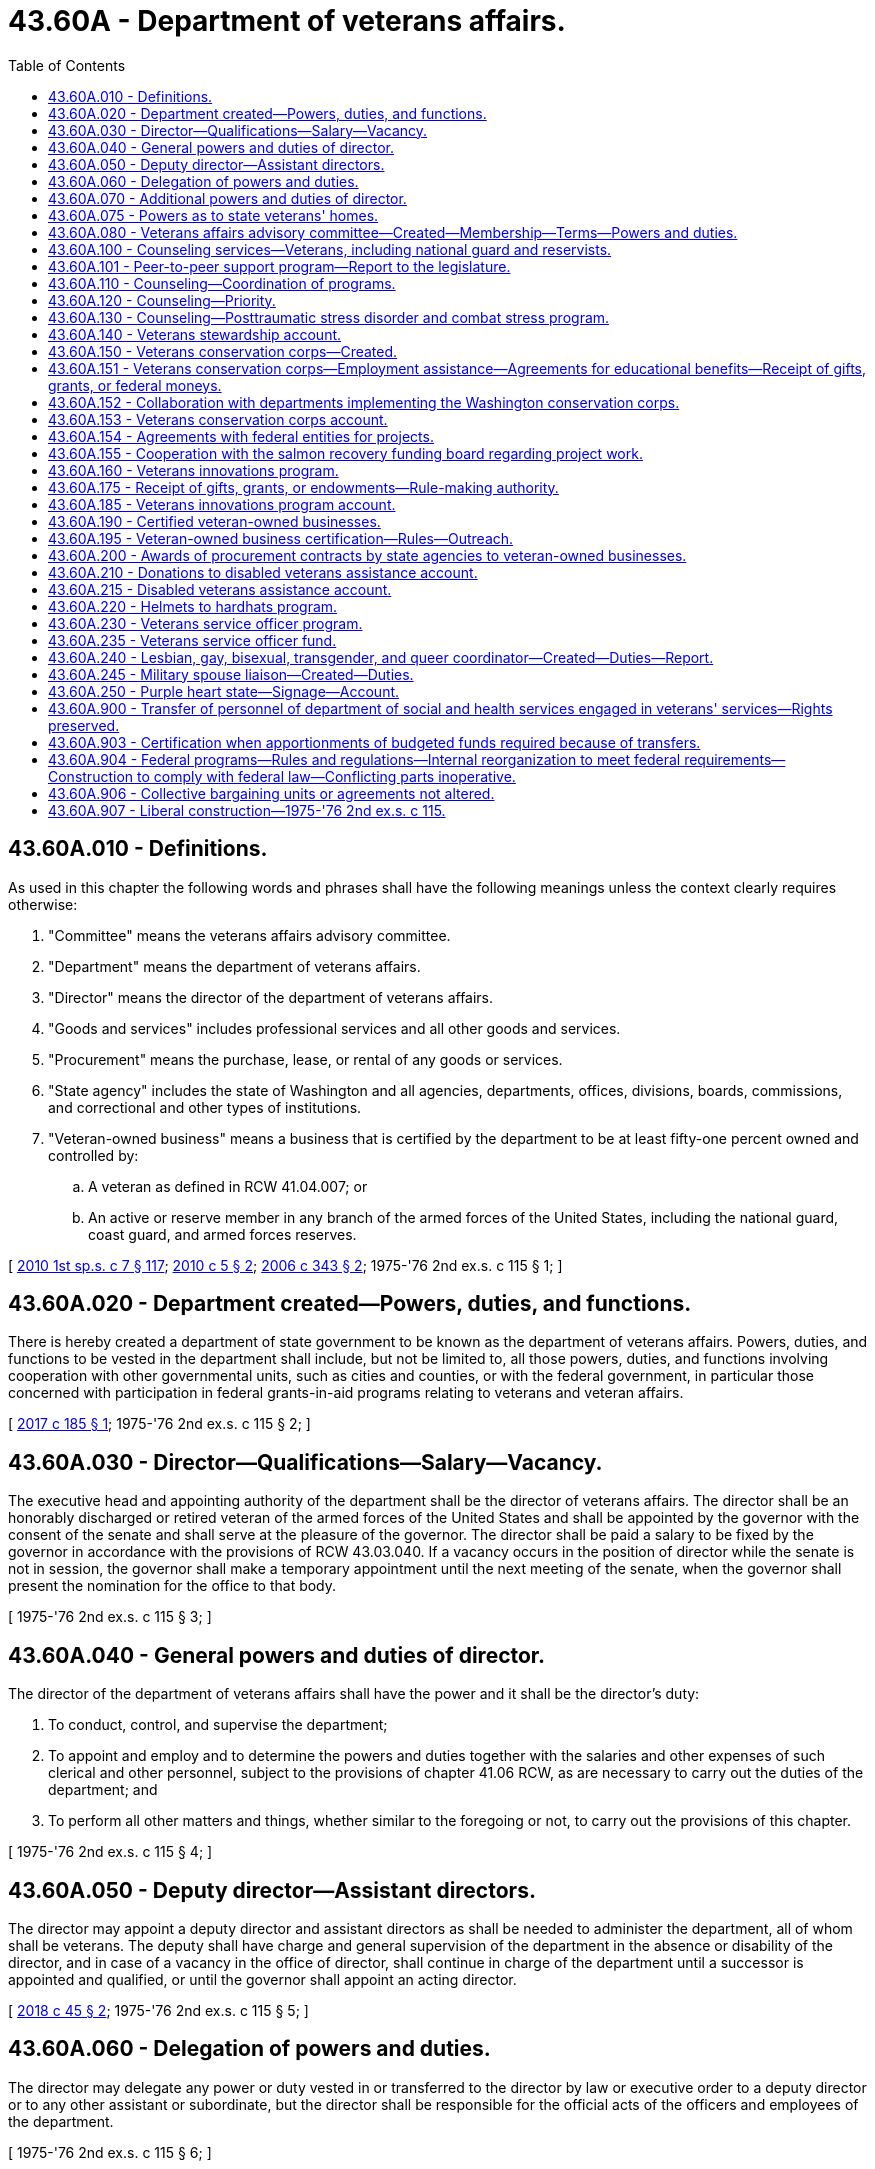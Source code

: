 = 43.60A - Department of veterans affairs.
:toc:

== 43.60A.010 - Definitions.
As used in this chapter the following words and phrases shall have the following meanings unless the context clearly requires otherwise:

. "Committee" means the veterans affairs advisory committee.

. "Department" means the department of veterans affairs.

. "Director" means the director of the department of veterans affairs.

. "Goods and services" includes professional services and all other goods and services.

. "Procurement" means the purchase, lease, or rental of any goods or services.

. "State agency" includes the state of Washington and all agencies, departments, offices, divisions, boards, commissions, and correctional and other types of institutions.

. "Veteran-owned business" means a business that is certified by the department to be at least fifty-one percent owned and controlled by:

.. A veteran as defined in RCW 41.04.007; or

.. An active or reserve member in any branch of the armed forces of the United States, including the national guard, coast guard, and armed forces reserves.

[ http://lawfilesext.leg.wa.gov/biennium/2009-10/Pdf/Bills/Session%20Laws/House/2617-S2.SL.pdf?cite=2010%201st%20sp.s.%20c%207%20§%20117[2010 1st sp.s. c 7 § 117]; http://lawfilesext.leg.wa.gov/biennium/2009-10/Pdf/Bills/Session%20Laws/Senate/5041.SL.pdf?cite=2010%20c%205%20§%202[2010 c 5 § 2]; http://lawfilesext.leg.wa.gov/biennium/2005-06/Pdf/Bills/Session%20Laws/House/2754-S2.SL.pdf?cite=2006%20c%20343%20§%202[2006 c 343 § 2]; 1975-'76 2nd ex.s. c 115 § 1; ]

== 43.60A.020 - Department created—Powers, duties, and functions.
There is hereby created a department of state government to be known as the department of veterans affairs. Powers, duties, and functions to be vested in the department shall include, but not be limited to, all those powers, duties, and functions involving cooperation with other governmental units, such as cities and counties, or with the federal government, in particular those concerned with participation in federal grants-in-aid programs relating to veterans and veteran affairs.

[ http://lawfilesext.leg.wa.gov/biennium/2017-18/Pdf/Bills/Session%20Laws/Senate/5391.SL.pdf?cite=2017%20c%20185%20§%201[2017 c 185 § 1]; 1975-'76 2nd ex.s. c 115 § 2; ]

== 43.60A.030 - Director—Qualifications—Salary—Vacancy.
The executive head and appointing authority of the department shall be the director of veterans affairs. The director shall be an honorably discharged or retired veteran of the armed forces of the United States and shall be appointed by the governor with the consent of the senate and shall serve at the pleasure of the governor. The director shall be paid a salary to be fixed by the governor in accordance with the provisions of RCW 43.03.040. If a vacancy occurs in the position of director while the senate is not in session, the governor shall make a temporary appointment until the next meeting of the senate, when the governor shall present the nomination for the office to that body.

[ 1975-'76 2nd ex.s. c 115 § 3; ]

== 43.60A.040 - General powers and duties of director.
The director of the department of veterans affairs shall have the power and it shall be the director's duty:

. To conduct, control, and supervise the department;

. To appoint and employ and to determine the powers and duties together with the salaries and other expenses of such clerical and other personnel, subject to the provisions of chapter 41.06 RCW, as are necessary to carry out the duties of the department; and

. To perform all other matters and things, whether similar to the foregoing or not, to carry out the provisions of this chapter.

[ 1975-'76 2nd ex.s. c 115 § 4; ]

== 43.60A.050 - Deputy director—Assistant directors.
The director may appoint a deputy director and assistant directors as shall be needed to administer the department, all of whom shall be veterans. The deputy shall have charge and general supervision of the department in the absence or disability of the director, and in case of a vacancy in the office of director, shall continue in charge of the department until a successor is appointed and qualified, or until the governor shall appoint an acting director.

[ http://lawfilesext.leg.wa.gov/biennium/2017-18/Pdf/Bills/Session%20Laws/House/2582.SL.pdf?cite=2018%20c%2045%20§%202[2018 c 45 § 2]; 1975-'76 2nd ex.s. c 115 § 5; ]

== 43.60A.060 - Delegation of powers and duties.
The director may delegate any power or duty vested in or transferred to the director by law or executive order to a deputy director or to any other assistant or subordinate, but the director shall be responsible for the official acts of the officers and employees of the department.

[ 1975-'76 2nd ex.s. c 115 § 6; ]

== 43.60A.070 - Additional powers and duties of director.
In addition to other powers and duties, the director is authorized:

. To cooperate with officers and agencies of the United States in all matters affecting veterans affairs;

. To accept grants, donations, and gifts on behalf of this state for veterans affairs from any person, corporation, government, or governmental agency, made for the benefit of a former member of the armed forces of this or any other country;

. To be custodian of all the records and files of the selective service system in Washington that may be turned over to this state by the United States or any department, bureau, or agency thereof; and to adopt and promulgate such rules and regulations as may be necessary for the preservation of such records and the proper use thereof in keeping with their confidential nature;

. To act without bond as conservator of the estate of a beneficiary of the veterans administration when the director determines no other suitable person will so act;

. To extend on behalf of the state of Washington such assistance as the director shall determine to be reasonably required to any veteran and to the dependents of any such veteran;

. To adopt rules pursuant to chapter 34.05 RCW, the Administrative Procedure Act, with respect to all matters of administration to carry into effect the purposes of this section. Such proposed rules shall be submitted by the department at the time of filing notice with the code reviser as required by RCW 34.05.320 to the respective legislative committees of the senate and of the house of representatives dealing with the subject of veteran affairs legislation through the offices of the secretary of the senate and chief clerk of the house of representatives.

[ http://leg.wa.gov/CodeReviser/documents/sessionlaw/1989c175.pdf?cite=1989%20c%20175%20§%20108[1989 c 175 § 108]; 1975-'76 2nd ex.s. c 115 § 8; ]

== 43.60A.075 - Powers as to state veterans' homes.
The director of the department of veterans affairs shall have full power to manage and govern the state soldiers' home and colony, the Washington veterans' home, the eastern Washington veterans' home, and the Walla Walla veterans' home.

[ http://lawfilesext.leg.wa.gov/biennium/2013-14/Pdf/Bills/Session%20Laws/Senate/5691-S.SL.pdf?cite=2014%20c%20184%20§%208[2014 c 184 § 8]; http://lawfilesext.leg.wa.gov/biennium/2001-02/Pdf/Bills/Session%20Laws/House/2227-S.SL.pdf?cite=2001%202nd%20sp.s.%20c%204%20§%207[2001 2nd sp.s. c 4 § 7]; http://leg.wa.gov/CodeReviser/documents/sessionlaw/1977c31.pdf?cite=1977%20c%2031%20§%205[1977 c 31 § 5]; ]

== 43.60A.080 - Veterans affairs advisory committee—Created—Membership—Terms—Powers and duties.
. There is hereby created a veterans affairs advisory committee which shall serve in an advisory capacity to the governor and the director of the department of veterans affairs. The committee shall appoint members to serve as liaisons to each of the state veterans' homes, unless the home has a representative appointed to the committee. This liaison must share information on committee meetings and business with the resident council of the state's veterans' homes, as well as bring information back for the committee's consideration to ensure veterans' home resident issues are included at regular committee meetings. The committee shall be composed of seventeen members to be appointed by the governor, and shall consist of the following:

.. One representative of the Washington soldiers' home and colony at Orting and one representative of the Washington veterans' home at Retsil. Each home's resident council may nominate up to three individuals whose names are to be forwarded by the director to the governor. In making the appointments, the governor shall consider these recommendations or request additional nominations. If the resident council does not provide any nomination, the governor may appoint a member at large in place of the home's representative.

.. One representative each from the three congressionally chartered or nationally recognized veterans service organizations as listed in the current "Directory of Veterans Service Organizations" published by the United States department of veterans affairs with the largest number of active members in the state of Washington as determined by the director. The organizations' state commanders may each submit a list of three names to be forwarded to the governor by the director. In making the appointments, the governor shall consider these recommendations or request additional nominations.

.. Ten members shall be chosen to represent those congressionally chartered or nationally recognized veterans service organizations listed in the directory under (b) of this subsection and having at least one active chapter within the state of Washington. Up to three nominations may be forwarded from each organization to the governor by the director. In making the appointments, the governor shall consider these recommendations or request additional nominations.

.. Two members shall be veterans at large, as well as any other at large member appointed pursuant to (a) of this subsection. Any individual or organization may nominate a veteran for an at large position. Organizational affiliation shall not be a prerequisite for nomination or appointment. All nominations for the at large positions shall be forwarded by the director to the governor.

.. No organization shall have more than one official representative on the committee at any one time.

.. In making appointments to the committee, care shall be taken to ensure that members represent all geographical portions of the state and minority viewpoints, and that the issues and views of concern to women veterans are represented.

. All members shall have terms of four years. In the case of a vacancy, appointment shall be only for the remainder of the unexpired term for which the vacancy occurs. No member may serve more than two consecutive terms, with vacancy appointments to an unexpired term not considered as a term. Members appointed before June 11, 1992, shall continue to serve until the expiration of their current terms; and then, subject to the conditions contained in this section, are eligible for reappointment.

. The committee shall adopt an order of business for conducting its meetings.

. The committee shall have the following powers and duties:

.. To serve in an advisory capacity to the governor and the director on matters pertaining to the department of veterans affairs;

.. To acquaint themselves fully with the operations of the department and recommend such changes to the governor and the director as they deem advisable.

. Members of the committee shall receive no compensation for the performance of their duties but shall receive a per diem allowance and mileage expense according to the provisions of chapter 43.03 RCW.

[ http://lawfilesext.leg.wa.gov/biennium/2015-16/Pdf/Bills/Session%20Laws/Senate/5958.SL.pdf?cite=2015%20c%20219%20§%201[2015 c 219 § 1]; http://lawfilesext.leg.wa.gov/biennium/1995-96/Pdf/Bills/Session%20Laws/Senate/5083.SL.pdf?cite=1995%20c%2025%20§%201[1995 c 25 § 1]; http://lawfilesext.leg.wa.gov/biennium/1991-92/Pdf/Bills/Session%20Laws/Senate/6086-S.SL.pdf?cite=1992%20c%2035%20§%201[1992 c 35 § 1]; http://leg.wa.gov/CodeReviser/documents/sessionlaw/1987c59.pdf?cite=1987%20c%2059%20§%201[1987 c 59 § 1]; http://leg.wa.gov/CodeReviser/documents/sessionlaw/1985c63.pdf?cite=1985%20c%2063%20§%201[1985 c 63 § 1]; http://leg.wa.gov/CodeReviser/documents/sessionlaw/1983c34.pdf?cite=1983%20c%2034%20§%201[1983 c 34 § 1]; http://leg.wa.gov/CodeReviser/documents/sessionlaw/1977ex1c285.pdf?cite=1977%20ex.s.%20c%20285%20§%201[1977 ex.s. c 285 § 1]; 1975-'76 2nd ex.s. c 115 § 14; ]

== 43.60A.100 - Counseling services—Veterans, including national guard and reservists.
The department of veterans affairs, to the extent funds are made available, shall: (1) Contract with professional counseling specialists to provide a range of direct treatment services to state veterans, including national guard and reservists, with military-related mental health needs, and their family members; (2) provide additional treatment services to Washington state Vietnam veterans for posttraumatic stress disorder, particularly for those veterans whose posttraumatic stress disorder has intensified or initially emerged due to war or combat-related stress; (3) provide an educational program designed to train primary care professionals, such as mental health professionals, about the effects of war-related stress, trauma, and traumatic brain injury; (4) provide informational and counseling services for the purpose of establishing and fostering peer-support networks throughout the state for families of deployed members of the reserves and the Washington national guard; (5) provide for veterans' families, a referral network of community mental health providers who are skilled in treating deployment stress, combat stress, posttraumatic stress, traumatic brain injury; and (6) offer training and support for volunteers interested in providing peer-to-peer support to other veterans.

[ http://lawfilesext.leg.wa.gov/biennium/2017-18/Pdf/Bills/Session%20Laws/House/2582.SL.pdf?cite=2018%20c%2045%20§%201[2018 c 45 § 1]; http://lawfilesext.leg.wa.gov/biennium/2017-18/Pdf/Bills/Session%20Laws/Senate/5849.SL.pdf?cite=2017%20c%20192%20§%202[2017 c 192 § 2]; http://lawfilesext.leg.wa.gov/biennium/2017-18/Pdf/Bills/Session%20Laws/Senate/5391.SL.pdf?cite=2017%20c%20185%20§%202[2017 c 185 § 2]; http://lawfilesext.leg.wa.gov/biennium/1991-92/Pdf/Bills/Session%20Laws/House/2095-S.SL.pdf?cite=1991%20c%2055%20§%201[1991 c 55 § 1]; ]

== 43.60A.101 - Peer-to-peer support program—Report to the legislature.
By December 31, 2018, the department of veterans affairs must submit a report to the legislature on the veteran peer-to-peer training and support program authorized in RCW 43.60A.100 to determine the effectiveness of the program in meeting the needs of veterans in the state. The report must include the number of veterans receiving peer-to-peer support and the location of such support services; the number of veterans trained through the program to provide peer-to-peer support; and the types of training and support services provided by the program. The report must also include an analysis of peer-to-peer training and support programs developed by other states, as well as in the private and nonprofit sectors, in order to evaluate best practices for implementing and managing the veteran peer-to-peer training and support program authorized in RCW 43.60A.100.

[ http://lawfilesext.leg.wa.gov/biennium/2017-18/Pdf/Bills/Session%20Laws/Senate/5849.SL.pdf?cite=2017%20c%20192%20§%205[2017 c 192 § 5]; ]

== 43.60A.110 - Counseling—Coordination of programs.
The department shall coordinate the programs contained in RCW 43.60A.100 with the services offered by the department of social and health services, local mental health organizations, and the federal department of veterans affairs to minimize duplication.

[ http://lawfilesext.leg.wa.gov/biennium/1991-92/Pdf/Bills/Session%20Laws/House/2095-S.SL.pdf?cite=1991%20c%2055%20§%202[1991 c 55 § 2]; ]

== 43.60A.120 - Counseling—Priority.
The department of veterans affairs shall give priority in its counseling and instructional programs to treating state veterans located in rural areas of the state, especially those who are members of traditionally underserved minority groups, and women veterans.

[ http://lawfilesext.leg.wa.gov/biennium/1991-92/Pdf/Bills/Session%20Laws/House/2095-S.SL.pdf?cite=1991%20c%2055%20§%203[1991 c 55 § 3]; ]

== 43.60A.130 - Counseling—Posttraumatic stress disorder and combat stress program.
The department of veterans affairs shall design its posttraumatic stress disorder and combat stress programs and related activities to provide veterans with as much privacy and confidentiality as possible and yet consistent with sound program management.

[ http://lawfilesext.leg.wa.gov/biennium/1991-92/Pdf/Bills/Session%20Laws/House/2095-S.SL.pdf?cite=1991%20c%2055%20§%204[1991 c 55 § 4]; ]

== 43.60A.140 - Veterans stewardship account.
. The veterans stewardship account is created in the custody of the state treasurer. Disbursements of funds must be on the authorization of the director or the director's designee, and only for the purposes stated in subsection (4) of this section. In order to maintain an effective expenditure and revenue control, funds are subject in all respects to chapter 43.88 RCW, but no appropriation is required to permit expenditure of the funds.

. The department may request and accept nondedicated contributions, grants, or gifts in cash or otherwise, including funds generated by the issuance of the armed forces license plate collection under chapter 46.18 RCW.

. All receipts from the sale of armed forces license plates and Purple Heart license plates as required under RCW 46.68.425(2) must be deposited into the veterans stewardship account.

. All moneys deposited into the veterans stewardship account must be used by the department for activities that benefit veterans or their families, including but not limited to, providing programs and services for homeless veterans; establishing memorials honoring veterans; and maintaining a future state veterans' cemetery. Funds from the account may not be used to supplant existing funds received by the department. For the 2019-2021 fiscal biennium, moneys deposited into the veterans stewardship account may be used for the department's traumatic brain injury program.

[ http://lawfilesext.leg.wa.gov/biennium/2019-20/Pdf/Bills/Session%20Laws/House/1109-S.SL.pdf?cite=2019%20c%20415%20§%20965[2019 c 415 § 965]; http://lawfilesext.leg.wa.gov/biennium/2015-16/Pdf/Bills/Session%20Laws/Senate/6254-S.SL.pdf?cite=2016%20c%2031%20§%204[2016 c 31 § 4]; http://lawfilesext.leg.wa.gov/biennium/2009-10/Pdf/Bills/Session%20Laws/Senate/6379.SL.pdf?cite=2010%20c%20161%20§%201106[2010 c 161 § 1106]; http://lawfilesext.leg.wa.gov/biennium/2007-08/Pdf/Bills/Session%20Laws/Senate/6237.SL.pdf?cite=2008%20c%20183%20§%203[2008 c 183 § 3]; http://lawfilesext.leg.wa.gov/biennium/2005-06/Pdf/Bills/Session%20Laws/House/1065-S.SL.pdf?cite=2005%20c%20216%20§%204[2005 c 216 § 4]; ]

== 43.60A.150 - Veterans conservation corps—Created.
. The Washington veterans conservation corps is created. The department shall establish enrollment procedures for the program. Enrollees may choose to participate in either or both the volunteer projects list authorized in subsection (2) of this section, and the training, certification, ecotherapy, and placement program authorized in RCW 43.60A.151.

. The department shall create a list of veterans who are interested in working on projects that restore Washington's natural habitat. The department shall promote the opportunity to volunteer for the veterans conservation corps through its local counselors and representatives. Only veterans who grant their approval may be included on the list. The department shall consult with the salmon recovery board, the recreation and conservation funding board, the department of natural resources, the department of fish and wildlife, the department of agriculture, conservation districts, and the state parks and recreation commission to determine the most effective ways to market the veterans conservation corps to agencies and natural resource partners.

[ http://lawfilesext.leg.wa.gov/biennium/2017-18/Pdf/Bills/Session%20Laws/Senate/5391.SL.pdf?cite=2017%20c%20185%20§%203[2017 c 185 § 3]; http://lawfilesext.leg.wa.gov/biennium/2007-08/Pdf/Bills/Session%20Laws/Senate/5164-S2.SL.pdf?cite=2007%20c%20451%20§%202[2007 c 451 § 2]; http://lawfilesext.leg.wa.gov/biennium/2007-08/Pdf/Bills/Session%20Laws/House/1813.SL.pdf?cite=2007%20c%20241%20§%206[2007 c 241 § 6]; http://lawfilesext.leg.wa.gov/biennium/2005-06/Pdf/Bills/Session%20Laws/Senate/5539-S.SL.pdf?cite=2005%20c%20257%20§%202[2005 c 257 § 2]; ]

== 43.60A.151 - Veterans conservation corps—Employment assistance—Agreements for educational benefits—Receipt of gifts, grants, or federal moneys.
. The department shall assist veterans enrolled in the veterans conservation corps with obtaining employment in conservation programs and projects that restore Washington's natural habitat, maintain and steward local, state, and federal forestlands and other outdoor lands, maintain and improve urban and suburban stormwater management facilities and other water management facilities, and other environmental maintenance, stewardship, and restoration projects. The department shall consult with the workforce training and education coordinating board, the state board for community and technical colleges, the employment security department, and other state agencies administering conservation corps programs, to incorporate training, education, ecotherapy, and certification in environmental restoration and management fields into the program. The department may enter into agreements with community colleges, private schools, conservation districts, state or local agencies, or other entities to provide training, internships, and educational courses as part of the enrollee benefits from the program.

. The department may receive gifts, grants, federal funds, or other moneys from public or private sources, for the use and benefit of the veterans conservation corps program. The funds shall be deposited to the veterans conservation corps account created in RCW 43.60A.153.

[ http://lawfilesext.leg.wa.gov/biennium/2017-18/Pdf/Bills/Session%20Laws/Senate/5391.SL.pdf?cite=2017%20c%20185%20§%204[2017 c 185 § 4]; http://lawfilesext.leg.wa.gov/biennium/2011-12/Pdf/Bills/Session%20Laws/House/2483-S2.SL.pdf?cite=2012%20c%20229%20§%20820[2012 c 229 § 820]; http://lawfilesext.leg.wa.gov/biennium/2007-08/Pdf/Bills/Session%20Laws/Senate/5164-S2.SL.pdf?cite=2007%20c%20451%20§%203[2007 c 451 § 3]; ]

== 43.60A.152 - Collaboration with departments implementing the Washington conservation corps.
 The department shall collaborate with the department of ecology and the department of natural resources and any of its partnering agencies in implementing the Washington conservation corps, created in chapter 43.220 RCW, to maximize the utilization of both conservation corps programs. These agencies shall work together to identify stewardship and maintenance projects on public lands that are suitable for work by veterans conservation corps enrollees. The department may expend funds appropriated to the veterans conservation corps program to defray the costs of education, training, and certification associated with the enrollees participating in such projects.

[ http://lawfilesext.leg.wa.gov/biennium/2011-12/Pdf/Bills/Session%20Laws/House/1294-S.SL.pdf?cite=2011%20c%2020%20§%2013[2011 c 20 § 13]; http://lawfilesext.leg.wa.gov/biennium/2007-08/Pdf/Bills/Session%20Laws/Senate/5164-S2.SL.pdf?cite=2007%20c%20451%20§%205[2007 c 451 § 5]; ]

== 43.60A.153 - Veterans conservation corps account.
The veterans conservation corps account is created in the state treasury. All moneys appropriated to the account or directed to the account from other sources must be deposited in the account. Moneys in the account may be spent only after appropriation. Expenditures from the account may be used only for purposes of the veterans conservation corps program.

[ http://lawfilesext.leg.wa.gov/biennium/2007-08/Pdf/Bills/Session%20Laws/Senate/5164-S2.SL.pdf?cite=2007%20c%20451%20§%206[2007 c 451 § 6]; ]

== 43.60A.154 - Agreements with federal entities for projects.
The department shall seek to enter agreements with the bureau of land management, the national park service, the United States forest service, the United States fish and wildlife service, and other federal agencies managing lands or waterways in Washington, for the employment of veterans conservation corps enrollees in maintenance, restoration, and stewardship projects.

[ http://lawfilesext.leg.wa.gov/biennium/2017-18/Pdf/Bills/Session%20Laws/Senate/5391.SL.pdf?cite=2017%20c%20185%20§%205[2017 c 185 § 5]; http://lawfilesext.leg.wa.gov/biennium/2007-08/Pdf/Bills/Session%20Laws/Senate/5164-S2.SL.pdf?cite=2007%20c%20451%20§%207[2007 c 451 § 7]; ]

== 43.60A.155 - Cooperation with the salmon recovery funding board regarding project work.
The salmon recovery funding board shall cooperate with the department of veterans affairs to inform salmon habitat project sponsors of the availability of veterans conservation corps enrollees to perform project work. From applications submitted, the board and the department shall identify projects that propose work suitable for corps enrollees and located near where enrollees are based or may be created. The department may provide the project applicants with information regarding the benefits of employing a veterans conservation corps enrollee in the project, as well as training to increase the success of hiring a veteran.

[ http://lawfilesext.leg.wa.gov/biennium/2017-18/Pdf/Bills/Session%20Laws/Senate/5391.SL.pdf?cite=2017%20c%20185%20§%206[2017 c 185 § 6]; http://lawfilesext.leg.wa.gov/biennium/2007-08/Pdf/Bills/Session%20Laws/Senate/5164-S2.SL.pdf?cite=2007%20c%20451%20§%208[2007 c 451 § 8]; ]

== 43.60A.160 - Veterans innovations program.
. There is created in the department a veterans innovations program. The purpose of the veterans innovations program is to provide crisis and emergency relief and education, training, and employment assistance to veterans and their families in their communities.

. Subject to the availability of amounts appropriated for the specific purposes provided in this section, the department must:

.. Establish a process to make veterans and those still serving in the national guard or armed forces reserve aware of the veterans innovations program;

.. Develop partnerships to assist veterans, national guard, or reservists in completing the veterans innovations program application; and

.. Provide funding to support eligible veterans, national guard members, or armed forces reserves for:

... Crisis and emergency relief; and

... Education, training, and employment assistance.

[ http://lawfilesext.leg.wa.gov/biennium/2013-14/Pdf/Bills/Session%20Laws/House/2130.SL.pdf?cite=2014%20c%20179%20§%201[2014 c 179 § 1]; http://lawfilesext.leg.wa.gov/biennium/2005-06/Pdf/Bills/Session%20Laws/House/2754-S2.SL.pdf?cite=2006%20c%20343%20§%203[2006 c 343 § 3]; ]

== 43.60A.175 - Receipt of gifts, grants, or endowments—Rule-making authority.
. The department may receive gifts, grants, or endowments from public or private sources that are made from time to time, in trust or otherwise, for the use and benefit of the purposes of the veterans innovations program and spend gifts, grants, or endowments or income from the public or private sources according to their terms, unless the receipt of the gifts, grants, or endowments violates RCW 42.17A.560.

. The department may adopt rules under chapter 34.05 RCW as necessary to carry out the purposes of RCW 43.60A.160 through 43.60A.185.

. The department may perform all acts and functions as necessary or convenient to carry out the powers expressly granted or implied under chapter 343, Laws of 2006.

[ http://lawfilesext.leg.wa.gov/biennium/2013-14/Pdf/Bills/Session%20Laws/House/2130.SL.pdf?cite=2014%20c%20179%20§%202[2014 c 179 § 2]; http://lawfilesext.leg.wa.gov/biennium/2011-12/Pdf/Bills/Session%20Laws/House/1048-S.SL.pdf?cite=2011%20c%2060%20§%2037[2011 c 60 § 37]; http://lawfilesext.leg.wa.gov/biennium/2005-06/Pdf/Bills/Session%20Laws/House/2754-S2.SL.pdf?cite=2006%20c%20343%20§%206[2006 c 343 § 6]; ]

== 43.60A.185 - Veterans innovations program account.
The veterans innovations program account is created in the state treasury. Moneys in the account may be spent only after appropriation. Expenditures from the account may be used only for purposes of the veterans innovations program.

[ http://lawfilesext.leg.wa.gov/biennium/2013-14/Pdf/Bills/Session%20Laws/House/2130.SL.pdf?cite=2014%20c%20179%20§%203[2014 c 179 § 3]; http://lawfilesext.leg.wa.gov/biennium/2009-10/Pdf/Bills/Session%20Laws/Senate/6444-S.SL.pdf?cite=2010%201st%20sp.s.%20c%2037%20§%20924[2010 1st sp.s. c 37 § 924]; http://lawfilesext.leg.wa.gov/biennium/2005-06/Pdf/Bills/Session%20Laws/House/2754-S2.SL.pdf?cite=2006%20c%20343%20§%208[2006 c 343 § 8]; ]

== 43.60A.190 - Certified veteran-owned businesses.
. The department shall:

.. Maintain a current list of certified veteran-owned businesses; and

.. Make the list of certified veteran-owned businesses available on the department's public website.

. To qualify as a certified veteran-owned business, the business must:

.. Be at least fifty-one percent owned and controlled by:

... A veteran as defined as every person who at the time he or she seeks certification has received a discharge with an honorable characterization or received a discharge for medical reasons with an honorable record, where applicable, and who has served in at least one of the capacities listed in RCW 41.04.007;

... A person who is in receipt of disability compensation or pension from the department of veterans affairs; or

... An active or reserve member in any branch of the armed forces of the United States, including the national guard, coast guard, and armed forces reserves; and

.. Be either an enterprise which is incorporated in the state of Washington as a Washington domestic corporation, or an enterprise whose principal place of business is located within the state of Washington for enterprises which are not incorporated.

. To participate in the linked deposit program under chapter 43.86A RCW, a veteran-owned business qualified under this section must be certified by the department as a business:

.. In which the veteran owner possesses and exercises sufficient expertise specifically in the business's field of operation to make decisions governing the long-term direction and the day-to-day operations of the business;

.. That is organized for profit and performing a commercially useful function; and

.. That meets the criteria for a small business concern as established under chapter 39.19 RCW.

. The department shall create a logo for the purpose of identifying veteran-owned businesses to the public. The department shall put the logo on an adhesive sticker or decal suitable for display in a business window and distribute the stickers or decals to veteran-owned businesses listed with the department.

. [Empty]
.. Businesses may submit an application on a form prescribed by the department to apply for certification under this section.

.. The department must notify the state treasurer of veteran-owned businesses who have participated in the linked deposit program and are no longer certified under this section. The written notification to the state treasurer must contain information regarding the reasons for the decertification and information on financing provided to the veteran-owned business under RCW 43.86A.060.

. The department may adopt rules necessary to implement this section.

[ http://lawfilesext.leg.wa.gov/biennium/2017-18/Pdf/Bills/Session%20Laws/Senate/5391.SL.pdf?cite=2017%20c%20185%20§%207[2017 c 185 § 7]; http://lawfilesext.leg.wa.gov/biennium/2013-14/Pdf/Bills/Session%20Laws/House/2744.SL.pdf?cite=2014%20c%20182%20§%201[2014 c 182 § 1]; http://lawfilesext.leg.wa.gov/biennium/2007-08/Pdf/Bills/Session%20Laws/House/3360.SL.pdf?cite=2008%20c%20187%20§%201[2008 c 187 § 1]; http://lawfilesext.leg.wa.gov/biennium/2007-08/Pdf/Bills/Session%20Laws/Senate/5253.SL.pdf?cite=2007%20c%2011%20§%201[2007 c 11 § 1]; ]

== 43.60A.195 - Veteran-owned business certification—Rules—Outreach.
. The department shall develop a procedure for certifying veteran-owned businesses and maintain a list of veteran-owned businesses on the department's public website.

. The department shall adopt rules necessary to implement chapter 5, Laws of 2010. The department shall consult agencies to determine what specific information they must report to the department.

. The department shall collaborate with and may assist agencies in implementing outreach to veteran-owned businesses.

[ http://lawfilesext.leg.wa.gov/biennium/2009-10/Pdf/Bills/Session%20Laws/Senate/5041.SL.pdf?cite=2010%20c%205%20§%203[2010 c 5 § 3]; ]

== 43.60A.200 - Awards of procurement contracts by state agencies to veteran-owned businesses.
. State agencies are encouraged to award three percent of all procurement contracts that are exempt from competitive bidding requirements under *RCW 43.19.1906(2) to veteran-owned businesses certified by the department under RCW 43.60A.195.

. State agencies shall:

.. Perform outreach to veteran-owned businesses in collaboration with the department to increase opportunities for veteran-owned businesses to sell goods and services to the state; and

.. Work to match agency procurement records with the department's database of certified veteran-owned businesses to establish how many procurement contracts are being awarded to those businesses.

[ http://lawfilesext.leg.wa.gov/biennium/2009-10/Pdf/Bills/Session%20Laws/Senate/5041.SL.pdf?cite=2010%20c%205%20§%204[2010 c 5 § 4]; ]

== 43.60A.210 - Donations to disabled veterans assistance account.
Any retailer in the state may provide an opportunity for patrons to make voluntary donations to the disabled veterans assistance account created in RCW 43.60A.215 on Veterans' Day and any additional days the retailer decides would be appropriate.

[ http://lawfilesext.leg.wa.gov/biennium/2009-10/Pdf/Bills/Session%20Laws/House/1876.SL.pdf?cite=2010%20c%2090%20§%201[2010 c 90 § 1]; ]

== 43.60A.215 - Disabled veterans assistance account.
. The disabled veterans assistance account is created in the custody of the state treasurer. Disbursements of funds must be on the authorization of the director or the director's designee, and only for the purposes stated in subsection (4) of this section. In order to maintain an effective expenditure and revenue control, funds are subject in all respects to chapter 43.88 RCW, but an appropriation is not required to permit the expenditure of the funds.

. The department may request and accept nondedicated contributions, grants, or gifts in cash or otherwise, including funds generated by voluntary donations under RCW 43.60A.210. 

. All receipts from voluntary donations under RCW 43.60A.210 must be deposited into the account.

. All moneys deposited into the account must be used by the department for activities that benefit veterans including, but not limited to, providing programs and services that assist veterans with the procurement of durable medical equipment, mobility enhancing equipment, emergency home or vehicle repair, emergency food or emergency shelter, or service animals. The first priority for assistance provided through the account must be given to veterans who are experiencing a financial hardship and do not qualify for other federal or state veterans programs and services. Funds from the account may not be used to supplant existing funds received by the department.

. For the purposes of this section, "veteran" has the same meaning as in RCW 41.04.005 and 41.04.007, and also means an actively serving member of the national guard or reserves, or is active duty military personnel.

[ http://lawfilesext.leg.wa.gov/biennium/2009-10/Pdf/Bills/Session%20Laws/House/1876.SL.pdf?cite=2010%20c%2090%20§%202[2010 c 90 § 2]; ]

== 43.60A.220 - Helmets to hardhats program.
The coordinator for the helmets to hardhats program is created in the department of veterans affairs, subject to the availability of amounts appropriated for this specific purpose. The department shall establish procedures for coordinating with the national helmets to hardhats program and other opportunities for veterans to obtain skilled training and employment in the construction industry.

[ http://lawfilesext.leg.wa.gov/biennium/2015-16/Pdf/Bills/Session%20Laws/Senate/5633-S.SL.pdf?cite=2015%20c%20216%20§%201[2015 c 216 § 1]; ]

== 43.60A.230 - Veterans service officer program.
. There is created in the department the veterans service officer program. The purpose of the veterans service officer program is to provide funding to underserved eligible counties to establish and maintain a veterans service officer within the county. "Eligible counties," for the purposes of this section, means counties with a population of one hundred thousand or less.

. Subject to the availability of amounts appropriated in the veterans service officer fund under RCW 43.60A.235 for the specific purposes provided in this section, the department must:

.. Establish a process to educate local governments, veterans, and those still serving in the national guard or armed forces reserve of the veterans service officer program;

.. Develop partnerships with local governments to assist in establishing and maintaining local veterans service officers in eligible counties who elect to have a veterans service officer; and

.. Provide funding to support eligible counties in establishing and maintaining local accredited veterans service officers. Funding is provided on a first-come, first-served basis. Funding may only be provided to support the equivalent of one full-time veterans service officer per eligible county.

. The application process for the veterans service officer program must be prescribed as to manner and form by the department.

[ http://lawfilesext.leg.wa.gov/biennium/2019-20/Pdf/Bills/Session%20Laws/House/1448-S2.SL.pdf?cite=2019%20c%20223%20§%201[2019 c 223 § 1]; ]

== 43.60A.235 - Veterans service officer fund.
. There is created in the custody of the state treasurer an account to be known as the veterans service officer fund. Revenues to the fund consist of appropriations by the legislature, private contributions, and all other sources deposited in the fund.

. Expenditures from the fund may only be used for the purposes of the veterans service officer program under RCW 43.60A.230, including administrative expenses. Only the director, or the director's designee, may authorize expenditures. The account is subject to allotment procedures under chapter 43.88 RCW, but an appropriation is not required for expenditures.

[ http://lawfilesext.leg.wa.gov/biennium/2019-20/Pdf/Bills/Session%20Laws/House/1448-S2.SL.pdf?cite=2019%20c%20223%20§%202[2019 c 223 § 2]; ]

== 43.60A.240 - Lesbian, gay, bisexual, transgender, and queer coordinator—Created—Duties—Report.
. The position of lesbian, gay, bisexual, transgender, and queer coordinator is created within the department.

. The duties of the lesbian, gay, bisexual, transgender, and queer coordinator include, but are not limited to:

.. Conducting outreach to, and providing assistance designed for the unique needs of, veterans who are lesbian, gay, bisexual, transgender, and queer, and to the spouses and dependents of such veterans;

.. Providing assistance to veterans who are lesbian, gay, bisexual, transgender, and queer in applying for an upgrade to the character of a discharge from service or a change in the narrative reason for a discharge from service;

.. Providing assistance in applying for and obtaining veterans' benefits and benefits available through other programs that provide services and resources to veterans who are lesbian, gay, bisexual, transgender, and queer, and to the spouses and dependents of such veterans;

.. Providing assistance to veterans who are lesbian, gay, bisexual, transgender, and queer in applying for, and in appealing any denial of, federal and state veterans' benefits and aid that such veterans, and the spouses and dependents of such veterans, may be entitled to; and

.. Developing and distributing informational materials to veterans who are lesbian, gay, bisexual, transgender, and queer, and to the spouses and dependents of such veterans, regarding veterans' benefits and other benefit programs that provide services and resources to veterans who are lesbian, gay, bisexual, transgender, and queer, and to the spouses and dependents of such veterans.

. No later than December 15, 2021, the department must prepare and submit a report to the governor, the joint committee on veterans' and military affairs, and the appropriate standing committees of the legislature regarding the implementation and status of the position of lesbian, gay, bisexual, transgender, and queer coordinator created under subsection (1) of this section. The report must include, at a minimum, information regarding the following:

.. The number of veterans served;

.. The type of assistance provided;

.. Recommendations for the improvement and expansion of the services provided by the coordinator; and

.. Recommendations for legislative changes.

[ http://lawfilesext.leg.wa.gov/biennium/2019-20/Pdf/Bills/Session%20Laws/Senate/5900-S.SL.pdf?cite=2020%20c%2056%20§%202[2020 c 56 § 2]; ]

== 43.60A.245 - Military spouse liaison—Created—Duties.
. The position of military spouse liaison is created within the department.

. The duties of the military spouse liaison include, but are not limited to:

.. Conducting outreach to and advocating on behalf of military spouses in Washington;

.. Providing assistance and information to military spouses seeking professional licenses and credentials or other employment in Washington;

.. Coordinating research on issues facing military spouses and creating informational materials to assist military spouses and their families;

.. Examining barriers and providing recommendations to assist spouses in accessing high quality child care and developing resources in coordination with military installations and the department of children, youth, and families to increase access to high quality child care for military families; and

.. Developing, in coordination with the employment security department and employers, a common form for military spouses to complete highlighting specific skills, education, and training to help spouses quickly find meaningful employment in relevant economic sectors.

. The military spouse liaison is encouraged to periodically report on the work of the liaison to the relevant standing committees of the legislature and the joint committee on veterans' and military affairs and participate in policy development relating to military spouses.

[ http://lawfilesext.leg.wa.gov/biennium/2019-20/Pdf/Bills/Session%20Laws/Senate/6626.SL.pdf?cite=2020%20c%20328%20§%201[2020 c 328 § 1]; ]

== 43.60A.250 - Purple heart state—Signage—Account.
. The department is authorized to erect signs recognizing that Washington state is a purple heart state as designated in RCW 1.20.190. The department is authorized to accept gifts or donations to assist efforts related to Washington state being a purple heart state.

. The department of veterans affairs purple heart state account is created in the custody of the state treasurer. All receipts from gifts and donations received pursuant to this section must be deposited into the account. Expenditures from the account may only be used to erect signs or other activities that assist efforts related to Washington state being a purple heart state, as authorized under this section. Only the director of the department of veterans affairs or the director's designee may authorize expenditures from the account. The account is subject to allotment procedures under chapter 43.88 RCW, but an appropriation is not required for expenditures.

[ http://lawfilesext.leg.wa.gov/biennium/2021-22/Pdf/Bills/Session%20Laws/House/1250-S.SL.pdf?cite=2021%20c%20213%20§%204[2021 c 213 § 4]; ]

== 43.60A.900 - Transfer of personnel of department of social and health services engaged in veterans' services—Rights preserved.
All employees and personnel of the department of social and health services directly engaged in services to veterans shall, on June 25, 1976, be transferred to the jurisdiction of the department of veterans affairs. All employees classified under chapter 41.06 RCW, the state civil service law, shall be assigned to the department to perform their usual duties upon the same terms as formerly, without any loss of rights, subject to any action that may be appropriate thereafter in accordance with the laws and rules governing the state civil service law.

[ 1975-'76 2nd ex.s. c 115 § 9; ]

== 43.60A.903 - Certification when apportionments of budgeted funds required because of transfers.
If apportionments of budgeted funds are required because of the transfers authorized by this chapter, the director of financial management shall certify such apportionments to the agencies affected, the state auditor, and the state treasurer. Each of these shall make the appropriate transfer and adjustments in funds and appropriation accounts and equipment records in accordance with such certification.

[ http://leg.wa.gov/CodeReviser/documents/sessionlaw/1979c151.pdf?cite=1979%20c%20151%20§%20126[1979 c 151 § 126]; 1975-'76 2nd ex.s. c 115 § 12; ]

== 43.60A.904 - Federal programs—Rules and regulations—Internal reorganization to meet federal requirements—Construction to comply with federal law—Conflicting parts inoperative.
In furtherance of the policy of the state to cooperate with the federal government in all of the programs included in this chapter, such rules and regulations as may become necessary to entitle the state to participate in federal funds may be adopted, unless the same be expressly prohibited by law. Any internal reorganization carried out under the terms of this chapter shall meet federal requirements which are a necessary condition to state receipt of federal funds. Any section or provision of this chapter which may be susceptible to more than one construction shall be interpreted in favor of the construction most likely to comply with federal laws entitling this state to receive federal funds for the various programs of the department. If any part of this chapter is ruled to be in conflict with federal requirements which are a prescribed condition of the allocation of federal funds to the state, or to any departments or agencies thereof, such conflicting part of this chapter is declared to be inoperative solely to the extent of the conflict.

[ 1975-'76 2nd ex.s. c 115 § 13; ]

== 43.60A.906 - Collective bargaining units or agreements not altered.
Nothing contained in this chapter shall be construed to alter any existing collective bargaining unit or the provisions of any existing collective bargaining agreement until any such agreement has expired or until any such bargaining unit has been modified by action of the Washington personnel resources board as provided by law.

[ http://lawfilesext.leg.wa.gov/biennium/1993-94/Pdf/Bills/Session%20Laws/House/2054-S.SL.pdf?cite=1993%20c%20281%20§%2052[1993 c 281 § 52]; 1975-'76 2nd ex.s. c 115 § 16; ]

== 43.60A.907 - Liberal construction—1975-'76 2nd ex.s. c 115.
The rule of strict construction shall have no application to this chapter and it shall be liberally construed in order to carry out the objective for which it is designed, in accordance with the legislative intent to give the director the maximum possible freedom in carrying the provisions of this chapter into effect.

[ 1975-'76 2nd ex.s. c 115 § 17; ]

